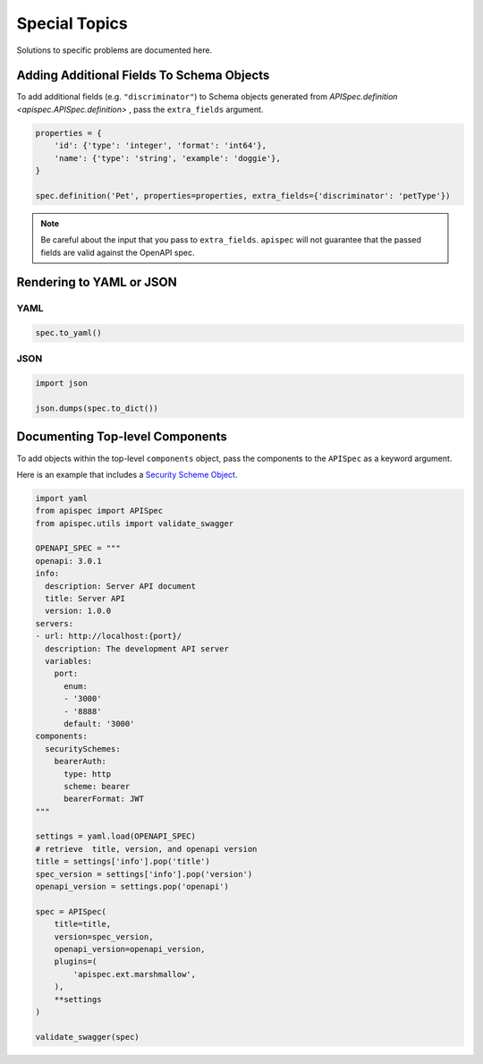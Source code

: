 .. _special_topics:

Special Topics
==============

Solutions to specific problems are documented here.


Adding Additional Fields To Schema Objects
------------------------------------------

To add additional fields (e.g. ``"discriminator"``) to Schema objects generated from `APISpec.definition <apispec.APISpec.definition>` , pass the ``extra_fields`` argument.

.. code-block:: python

    properties = {
        'id': {'type': 'integer', 'format': 'int64'},
        'name': {'type': 'string', 'example': 'doggie'},
    }

    spec.definition('Pet', properties=properties, extra_fields={'discriminator': 'petType'})


.. note::
    Be careful about the input that you pass to ``extra_fields``. ``apispec`` will not guarantee that the passed fields are valid against the OpenAPI spec.

Rendering to YAML or JSON
-------------------------

YAML
++++

.. code-block:: python

    spec.to_yaml()


JSON
++++

.. code-block:: python

    import json

    json.dumps(spec.to_dict())

Documenting Top-level Components
--------------------------------

To add objects within the top-level ``components`` object, pass the
components to the ``APISpec`` as a keyword argument.

Here is an example that includes a `Security Scheme Object <https://github.com/OAI/OpenAPI-Specification/blob/master/versions/3.0.1.md#securitySchemeObject>`_.

.. code-block:: python

    import yaml
    from apispec import APISpec
    from apispec.utils import validate_swagger

    OPENAPI_SPEC = """
    openapi: 3.0.1
    info:
      description: Server API document
      title: Server API
      version: 1.0.0
    servers:
    - url: http://localhost:{port}/
      description: The development API server
      variables:
        port:
          enum:
          - '3000'
          - '8888'
          default: '3000'
    components:
      securitySchemes:
        bearerAuth:
          type: http
          scheme: bearer
          bearerFormat: JWT
    """

    settings = yaml.load(OPENAPI_SPEC)
    # retrieve  title, version, and openapi version
    title = settings['info'].pop('title')
    spec_version = settings['info'].pop('version')
    openapi_version = settings.pop('openapi')

    spec = APISpec(
        title=title,
        version=spec_version,
        openapi_version=openapi_version,
        plugins=(
            'apispec.ext.marshmallow',
        ),
        **settings
    )

    validate_swagger(spec)
